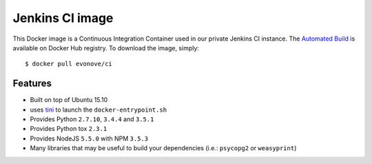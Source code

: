 ================
Jenkins CI image
================

This Docker image is a Continuous Integration Container used in our private Jenkins CI instance. The
`Automated Build`_ is available on Docker Hub registry. To download the image, simply::

    $ docker pull evonove/ci

.. _Automated Build: https://hub.docker.com/r/evonove/ci/

Features
--------

* Built on top of Ubuntu 15.10
* uses `tini`_ to launch the ``docker-entrypoint.sh``
* Provides Python ``2.7.10``, ``3.4.4`` and ``3.5.1``
* Provides Python tox ``2.3.1``
* Provides NodeJS ``5.5.0`` with NPM ``3.5.3``
* Many libraries that may be useful to build your dependencies (i.e.: ``psycopg2`` or
  ``weasyprint``)

.. _tini: https://github.com/krallin/tini
